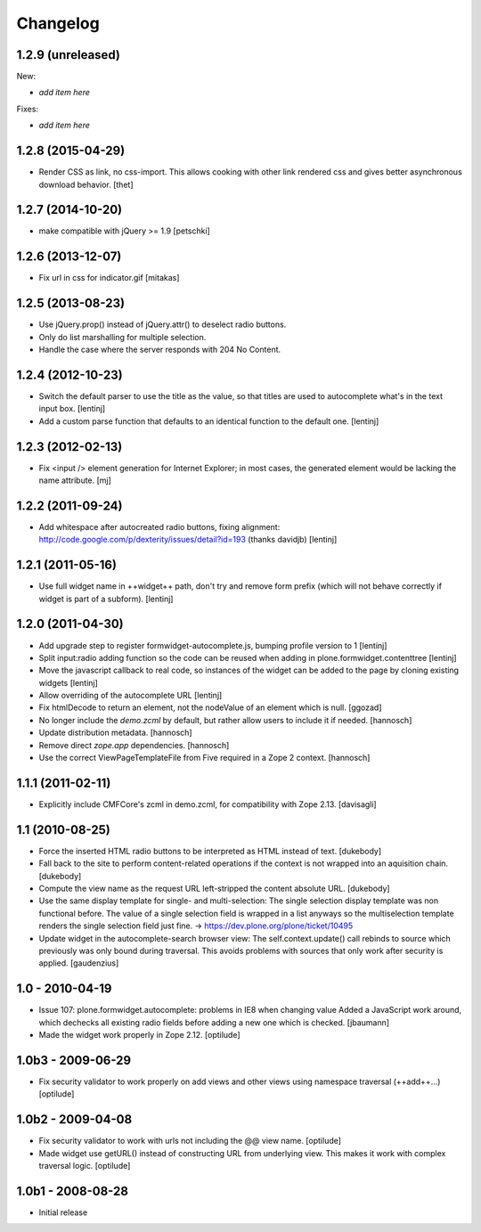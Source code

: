 Changelog
=========

1.2.9 (unreleased)
------------------

New:

- *add item here*

Fixes:

- *add item here*


1.2.8 (2015-04-29)
------------------

* Render CSS as link, no css-import. This allows cooking with other
  link rendered css and gives better asynchronous download behavior.
  [thet]


1.2.7 (2014-10-20)
------------------

* make compatible with jQuery >= 1.9
  [petschki]


1.2.6 (2013-12-07)
------------------

* Fix url in css for indicator.gif
  [mitakas]


1.2.5 (2013-08-23)
------------------

* Use jQuery.prop() instead of jQuery.attr() to deselect radio buttons.
* Only do list marshalling for multiple selection.
* Handle the case where the server responds with 204 No Content.

1.2.4 (2012-10-23)
------------------

* Switch the default parser to use the title as the value, so that titles
  are used to autocomplete what's in the text input box.
  [lentinj]

* Add a custom parse function that defaults to an identical function to the
  default one.
  [lentinj]

1.2.3 (2012-02-13)
------------------

* Fix <input /> element generation for Internet Explorer; in most cases, the
  generated element would be lacking the name attribute.
  [mj]

1.2.2 (2011-09-24)
------------------

* Add whitespace after autocreated radio buttons, fixing alignment:
  http://code.google.com/p/dexterity/issues/detail?id=193 (thanks davidjb)
  [lentinj]

1.2.1 (2011-05-16)
------------------

* Use full widget name in ++widget++ path, don't try and remove form prefix
  (which will not behave correctly if widget is part of a subform).
  [lentinj]

1.2.0 (2011-04-30)
------------------

* Add upgrade step to register formwidget-autocomplete.js, bumping profile
  version to 1
  [lentinj]

* Split input:radio adding function so the code can be reused when adding
  in plone.formwidget.contenttree
  [lentinj]

* Move the javascript callback to real code, so instances of the widget
  can be added to the page by cloning existing widgets
  [lentinj]

* Allow overriding of the autocomplete URL
  [lentinj]

* Fix htmlDecode to return an element, not the nodeValue of an element which
  is null.
  [ggozad]

* No longer include the `demo.zcml` by default, but rather allow users to
  include it if needed.
  [hannosch]

* Update distribution metadata.
  [hannosch]

* Remove direct `zope.app` dependencies.
  [hannosch]

* Use the correct ViewPageTemplateFile from Five required in a Zope 2 context.
  [hannosch]

1.1.1 (2011-02-11)
------------------

* Explicitly include CMFCore's zcml in demo.zcml, for compatibility
  with Zope 2.13.
  [davisagli]

1.1 (2010-08-25)
----------------

* Force the inserted HTML radio buttons to be interpreted as HTML
  instead of text.
  [dukebody]

* Fall back to the site to perform content-related operations if the
  context is not wrapped into an aquisition chain.
  [dukebody]

* Compute the view name as the request URL left-stripped the content
  absolute URL.
  [dukebody]

* Use the same display template for single- and multi-selection:
  The single selection display template was non functional before.
  The value of a single selection field is wrapped in a list anyways
  so the multiselection template renders the single selection field
  just fine.
  -> https://dev.plone.org/plone/ticket/10495

* Update widget in the autocomplete-search browser view:
  The self.context.update() call rebinds to source which previously
  was only bound during traversal. This avoids problems with
  sources that only work after security is applied.
  [gaudenzius]

1.0 - 2010-04-19
----------------

* Issue 107: plone.formwidget.autocomplete: problems in IE8 when changing value
  Added a JavaScript work around, which dechecks all existing radio fields before
  adding a new one which is checked.
  [jbaumann]

* Made the widget work properly in Zope 2.12.
  [optilude]

1.0b3 - 2009-06-29
------------------

* Fix security validator to work properly on add views and other views using
  namespace traversal (++add++...)
  [optilude]

1.0b2 - 2009-04-08
------------------

* Fix security validator to work with urls not including the @@ view name.
  [optilude]

* Made widget use getURL() instead of constructing URL from underlying
  view. This makes it work with complex traversal logic.
  [optilude]

1.0b1 - 2008-08-28
------------------

* Initial release
